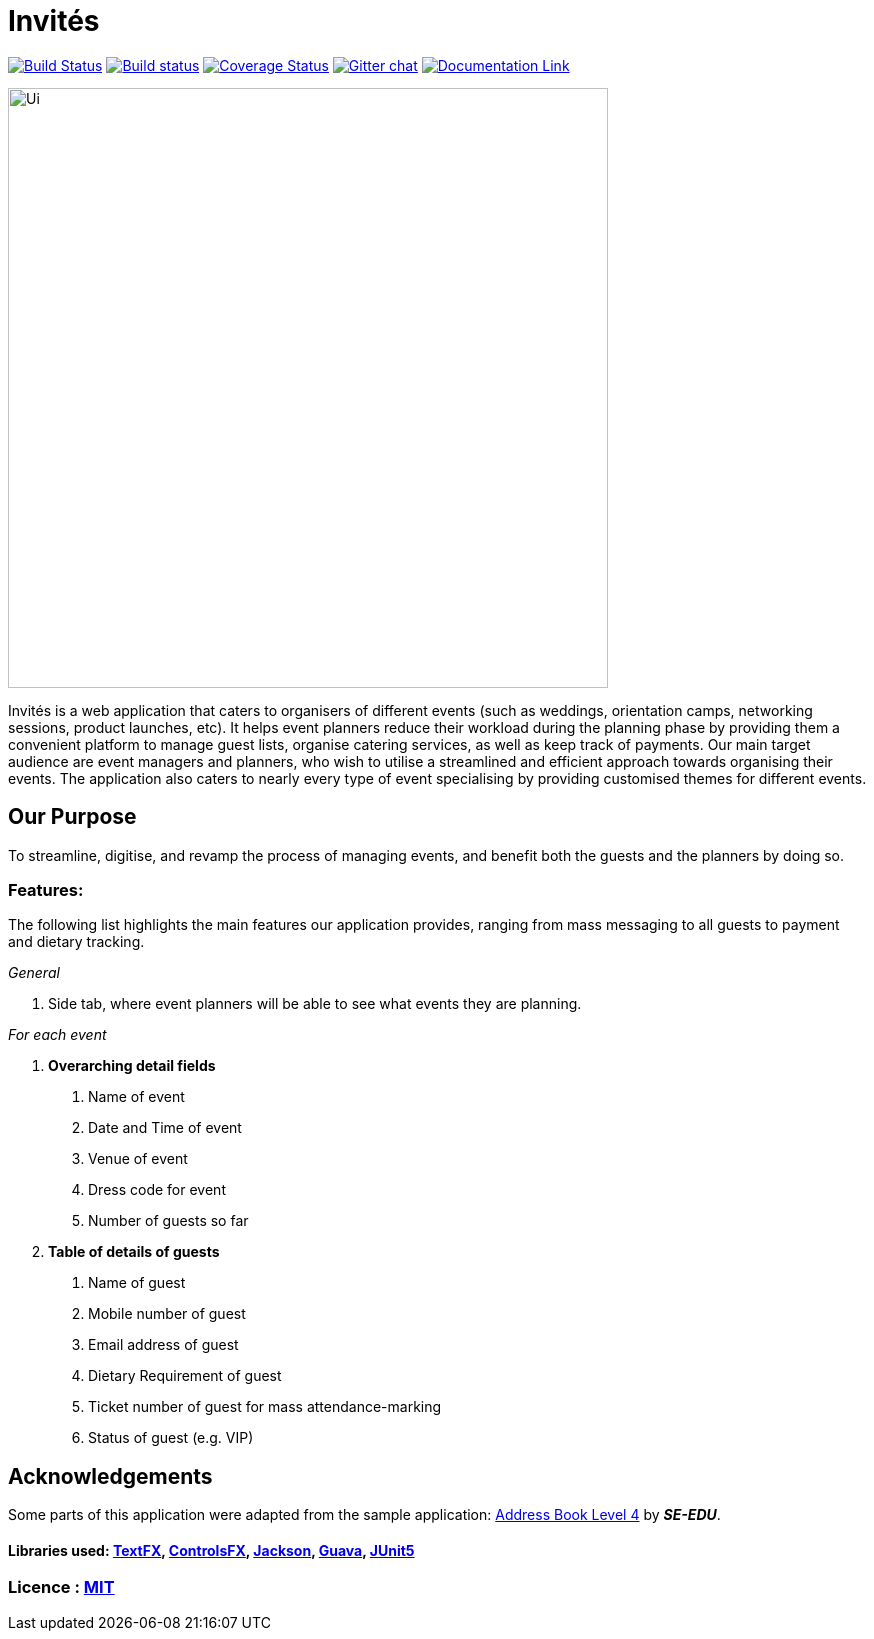 # Invités
ifdef::env-github,env-browser[:relfileprefix: docs/]

https://travis-ci.org/CS2113-AY1819S1-F09-3/main[image:https://travis-ci.org/CS2113-AY1819S1-F09-3/main.svg?branch=master[Build Status]]
https://ci.appveyor.com/project/aaryamNUS/main[image:https://ci.appveyor.com/api/projects/status/bdt6xr7o98ea332r?svg=true[Build status]]
https://coveralls.io/github/CS2113-AY1819S1-F09-3/main?branch=master[image:https://coveralls.io/repos/github/CS2113-AY1819S1-F09-3/main/badge.svg?branch=master[Coverage Status]]
https://gitter.im/se-edu/Lobby[image:https://badges.gitter.im/se-edu/Lobby.svg[Gitter chat]]
https://cs2113-ay1819s1-f09-3.github.io/main/[image:https://img.shields.io/badge/Documentation-Online-green.svg[Documentation Link]]

ifdef::env-github[]
image::docs/images/Ui.png[width="600"]
endif::[]

ifndef::env-github[]
image::images/Ui.png[width="600"]
endif::[]


Invités is a web application that caters to organisers of different events (such as weddings, orientation camps, networking sessions, product launches, etc). It helps event planners reduce their workload during the planning phase by providing them
a convenient platform to manage guest lists, organise catering services, as well as keep track of payments. Our main target audience are event managers and planners, who wish to utilise a streamlined and efficient approach towards organising their
events. The application also caters to nearly every type of event specialising by providing customised themes for different events.

## Our Purpose
To streamline, digitise, and revamp the process of managing events, and benefit both the guests and the planners by doing so.

### Features:
The following list highlights the main features our application provides, ranging from mass messaging to all guests to payment and dietary tracking.

_General_

1. Side tab, where event planners will be able to see what events they are planning.


__For each event __

1. *Overarching detail fields*

    a. Name of event

    b. Date and Time of event

    c. Venue of event

    d. Dress code for event

    e. Number of guests so far


2. *Table of details of guests*

    a. Name of guest

    b. Mobile number of guest

    c. Email address of guest

    d. Dietary Requirement of guest

    e. Ticket number of guest for mass attendance-marking

    f. Status of guest (e.g. VIP)

## Acknowledgements
Some parts of this application were adapted from the sample application: https://github.com/se-edu/[Address Book Level 4] by *_SE-EDU_*.

#### Libraries used: https://github.com/TestFX/TestFX[TextFX], https://bitbucket.org/controlsfx/controlsfx/[ControlsFX], https://github.com/FasterXML/jackson[Jackson], https://github.com/google/guava[Guava], https://github.com/junit-team/junit5[JUnit5]
### Licence : link:LICENSE[MIT]
